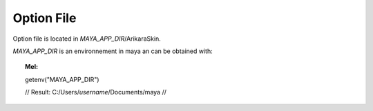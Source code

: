 .. _optionfile-reference:

========================
Option File
========================


Option file is located in *MAYA_APP_DIR*/ArikaraSkin.

*MAYA_APP_DIR* is an environnement in maya an can be obtained with:

.. topic:: Mel:

    getenv("MAYA_APP_DIR")

    // Result: C:/Users/*username*/Documents/maya // 


